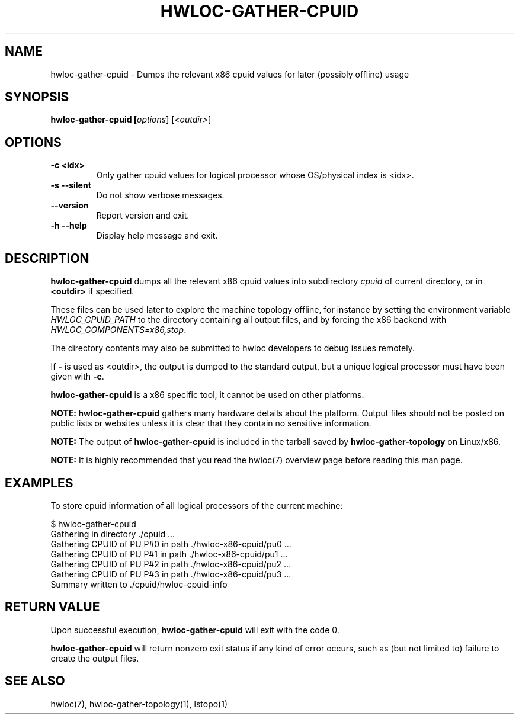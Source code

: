 .\" -*- nroff -*-
.\" Copyright © 2015-2021 Inria.  All rights reserved.
.\" See COPYING in top-level directory.
.TH HWLOC-GATHER-CPUID "1" "Jun 28, 2023" "2.9.2" "hwloc"
.SH NAME
hwloc-gather-cpuid \- Dumps the relevant x86 cpuid values
for later (possibly offline) usage
.
.\" **************************
.\"    Synopsis Section
.\" **************************
.SH SYNOPSIS
.
.B hwloc-gather-cpuid [\fIoptions\fR] [\fI<outdir>\fR]
.
.\" **************************
.\"    Options Section
.\" **************************
.SH OPTIONS
.
.TP
\fB\-c <idx>
Only gather cpuid values for logical processor whose OS/physical index
is <idx>.
.TP
\fB\-s\fR \fB\-\-silent\fR
Do not show verbose messages.
.TP
\fB\-\-version\fR
Report version and exit.
.TP
\fB\-h\fR \fB\-\-help\fR
Display help message and exit.
.
.\" **************************
.\"    Description Section
.\" **************************
.SH DESCRIPTION
.
\fBhwloc-gather-cpuid\fR dumps all the relevant x86 cpuid values into
subdirectory \fIcpuid\fR of current directory,
or in \fB<outdir>\fR if specified.
.
.PP
These files can be used later to explore the machine topology offline,
for instance by setting the environment variable \fIHWLOC_CPUID_PATH\fR
to the directory containing all output files,
and by forcing the x86 backend with \fIHWLOC_COMPONENTS=x86,stop\fR.
.
.PP
The directory contents may also be submitted to hwloc developers
to debug issues remotely.
.
.PP
If \fB-\fR is used as <outdir>, the output is dumped to the standard
output, but a unique logical processor must have been given with \fB-c\fR.
.
.PP
\fBhwloc-gather-cpuid\fR is a x86 specific tool, it cannot be used
on other platforms.
.
.PP
.B NOTE:
\fBhwloc-gather-cpuid\fR gathers many hardware details about the platform.
Output files should not be posted on public lists or websites
unless it is clear that they contain no sensitive information.
.
.PP
.B NOTE:
The output of \fBhwloc-gather-cpuid\fR is included in the tarball
saved by \fBhwloc-gather-topology\fR on Linux/x86.
.
.PP
.B NOTE:
It is highly recommended that you read the hwloc(7) overview page
before reading this man page.
.
.\" **************************
.\"    Examples Section
.\" **************************
.SH EXAMPLES
.PP
To store cpuid information of all logical processors of the current machine:

        $ hwloc-gather-cpuid
        Gathering in directory ./cpuid ...
        Gathering CPUID of PU P#0 in path ./hwloc-x86-cpuid/pu0 ...
        Gathering CPUID of PU P#1 in path ./hwloc-x86-cpuid/pu1 ...
        Gathering CPUID of PU P#2 in path ./hwloc-x86-cpuid/pu2 ...
        Gathering CPUID of PU P#3 in path ./hwloc-x86-cpuid/pu3 ...
        Summary written to ./cpuid/hwloc-cpuid-info
.
.\" **************************
.\"    Return value section
.\" **************************
.SH RETURN VALUE
Upon successful execution, \fBhwloc-gather-cpuid\fR will exit with the code 0.
.
.PP
\fBhwloc-gather-cpuid\fR will return nonzero exit status if any kind of error occurs,
such as (but not limited to) failure to create the output files.
.
.\" **************************
.\"    See also section
.\" **************************
.SH SEE ALSO
.
.ft R
hwloc(7), hwloc-gather-topology(1), lstopo(1)
.sp
